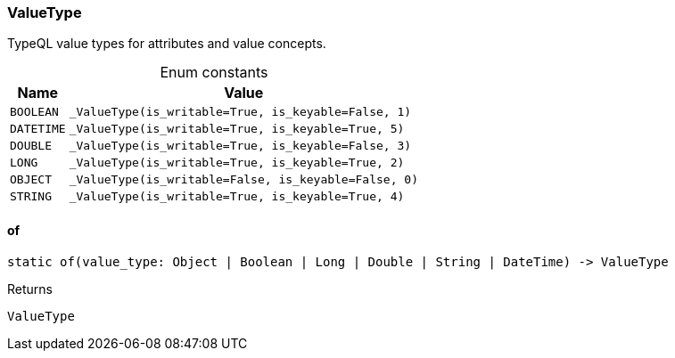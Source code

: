 [#_ValueType]
=== ValueType

TypeQL value types for attributes and value concepts.

[caption=""]
.Enum constants
// tag::enum_constants[]
[cols="~,~"]
[options="header"]
|===
|Name |Value
a| `BOOLEAN` a| `_ValueType(is_writable=True, is_keyable=False, 1)`
a| `DATETIME` a| `_ValueType(is_writable=True, is_keyable=True, 5)`
a| `DOUBLE` a| `_ValueType(is_writable=True, is_keyable=False, 3)`
a| `LONG` a| `_ValueType(is_writable=True, is_keyable=True, 2)`
a| `OBJECT` a| `_ValueType(is_writable=False, is_keyable=False, 0)`
a| `STRING` a| `_ValueType(is_writable=True, is_keyable=True, 4)`
|===
// end::enum_constants[]

// tag::methods[]
[#_ValueType_of__]
==== of

[source,python]
----
static of(value_type: Object | Boolean | Long | Double | String | DateTime) -> ValueType
----



[caption=""]
.Returns
`ValueType`

// end::methods[]

